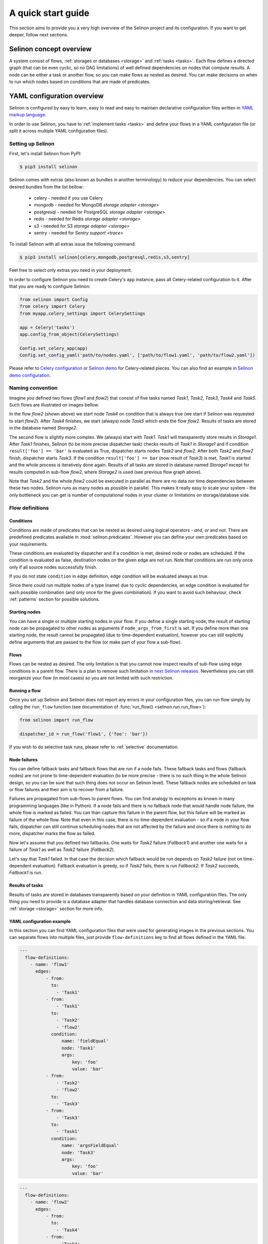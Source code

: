 .. _start:

A quick start guide
-------------------

This section aims to provide you a very high overview of the Selinon project and its configuration. If you want to get deeper, follow next sections.


Selinon concept overview
========================

A system consist of flows, :ref:`storages or databases <storage>` and :ref:`tasks <tasks>`. Each flow defines a directed graph (that can be even cyclic, so no DAG limitations) of well defined dependencies on nodes that compute results. A node can be either a task or another flow, so you can make flows as nested as desired. You can make decisions on when to run which nodes based on conditions that are made of predicates.

YAML configuration overview
===========================

Selinon is configured by easy to learn, easy to read and easy to maintain declarative configuration files written in `YAML markup language <http://yaml.org/>`_.

In order to use Selinon, you have to :ref:`implement tasks <tasks>` and define your flows in a YAML configuration file (or split it across multiple YAML configuration files).

Setting up Selinon
##################

First, let's install Selinon from PyPI:

.. code-block:: console

  $ pip3 install selinon

Selinon comes with extras (also known as bundles in another terminology) to reduce your dependencies. You can select desired bundles from the list bellow:

 * celery - needed if you use Celery
 * mongodb - needed for MongoDB `storage adapter <storage>`
 * postgresql - needed for PostgreSQL `storage adapter <storage>`
 * redis - needed for Redis `storage adapter <storage>`
 * s3 - needed for S3 `storage adapter <storage>`
 * sentry - needed for `Sentry support <trace>`

To install Selinon with all extras issue the following command:

.. code-block:: console

    $ pip3 install selinon[celery,mongodb,postgresql,redis,s3,sentry]

Feel free to select only extras you need in your deployment.

In order to configure Selinon you need to create Celery's ``app`` instance, pass all Celery-related configuration to it. After that you are ready to configure Selinon:

.. code-block:: python

  from selinon import Config
  from celery import Celery
  from myapp.celery_settings import CelerySettings

  app = Celery('tasks')
  app.config_from_object(CelerySettings)

  Config.set_celery_app(app)
  Config.set_config_yaml('path/to/nodes.yaml', ['path/to/flow1.yaml', 'path/to/flow2.yaml'])

Please refer to `Celery configuration <http://docs.celeryproject.org/en/latest/userguide/configuration.html>`_ or `Selinon demo <https://github.com/selinon/demo>`_ for Celery-related pieces. You can also find an example in `Selinon demo configuration <https://github.com/selinon/demo/blob/master/worker/myapp/configuration.py>`_.

Naming convention
#################


Imagine you defined two flows (`flow1` and `flow2`) that consist of five tasks named `Task1`, `Task2`, `Task3`, `Task4` and `Task5`. Such flows are illustrated on images bellow.

.. image:: _static/flow2.png
    :align: center

In the flow `flow2` (shown above) we start node `Task4` on condition that is always true (we start if Selinon was requested to start `flow2`). After `Task4` finishes, we start (always) node `Task5` which ends the flow `flow2`. Results of tasks are stored in the database named `Storage2`.

.. image:: _static/flow1.png
    :align: center

The second flow is slightly more complex. We (always) start with `Task1`. `Task1` will transparently store results in `Storage1`. After `Task1` finishes, Selinon (to be more precise dispatcher task) checks results of `Task1` in `Storage1` and if condition ``result['foo'] == 'bar'`` is evaluated as True, dispatcher starts nodes `Task2` and `flow2`. After both `Task2` and `flow2` finish, dispatcher starts `Task3`. If the condition ``result['foo'] == bar`` (now result of `Task3`) is met, `Task1` is started and the whole process is iteratively done again. Results of all tasks are stored in database named `Storage1` except for results computed in sub-flow `flow2`, where `Storage2` is used (see previous flow graph above).

Note that `Task2` and the whole `flow2` could be executed in parallel as there are no data nor time dependencies between these two nodes. Selinon runs as many nodes as possible in parallel. This makes it really easy to scale your system - the only bottleneck you can get is number of computational nodes in your cluster or limitations on storage/database side.

Flow definitions
################

Conditions
**********

Conditions are made of predicates that can be nested as desired using logical operators - `and`, `or` and `not`. There are predefined predicates available in :mod:`selinon.predicates`. However you can define your own predicates based on your requirements.

These conditions are evaluated by dispatcher and if a condition is met, desired node or nodes are scheduled. If the condition is evaluated as false, destination nodes on the given edge are not run. Note that conditions are run only once only if all source nodes successfully finish.

If you do not state ``condition`` in edge definition, edge condition will be evaluated always as true.

Since there could run multiple nodes of a type (name) due to cyclic dependencies, an edge condition is evaluated for each possible combination (and only once for the given combination). If you want to avoid such behaviour, check :ref:`patterns` section for possible solutions.

Starting nodes
**************

You can have a single or multiple starting nodes in your flow. If you define a single starting node, the result of starting node can be propagated to other nodes as arguments if ``node_args_from_first`` is set. If you define more than one starting node, the result cannot be propagated (due to time-dependent evaluation), however you can still explicitly define arguments that are passed to the flow (or make part of your flow a sub-flow).

Flows
*****

Flows can be nested as desired. The only limitation is that you cannot now inspect results of sub-flow using edge conditions in a parent flow. There is a plan to remove such limitation in `next Selinon releases <https://github.com/selinon/selinon/issues/16>`_. Nevertheless you can still reorganize your flow (in most cases) so you are not limited with such restriction.

Running a flow
**************

Once you set up Selinon and Selinon does not report any errors in your configuration files, you can run flow simply by calling the ``run_flow`` function (see documentation of :func:`run_flow() <selinon.run.run_flow>`):


.. code-block:: python

  from selinon import run_flow

  dispatcher_id = run_flow('flow1', {'foo': 'bar'})

If you wish to do selective task runs, please refer to :ref:`selective` documentation.


.. _node_failures:

Node failures
*************

You can define fallback tasks and fallback flows that are run if a node fails. These fallback tasks and flows (fallback nodes) are not prone to time-dependent evaluation (to be more precise - there is no such thing in the whole Selinon design, so you can be sure that such thing does not occur on Selinon level). These fallback nodes are scheduled on task or flow failures and their aim is to recover from a failure.

Failures are propagated from sub-flows to parent flows. You can find analogy to exceptions as known in many programming languages (like in Python). If a node fails and there is no fallback node that would handle node failure, the whole flow is marked as failed. You can than capture this failure in the parent flow, but this failure will be marked as failure of the whole flow. Note that even in this case, there is no time-dependent evaluation - so if a node in your flow fails, dispatcher can still continue scheduling nodes that are not affected by the failure and once there is nothing to do more, dispatcher marks the flow as failed.

Now let's assume that you defined two fallbacks. One waits for `Task2` failure (`Fallback1`) and another one waits for a failure of `Task1` as well as `Task2` failure (`Fallback2`).

.. image:: _static/fallback_example.png
  :align: center

Let's say that `Task1` failed. In that case the decision which fallback would be run depends on `Task2` failure (not on time-dependent evaluation). Fallback evaluation is greedy, so if `Task2` fails, there is run `Fallback2`. If `Task2` succeeds, `Fallback1` is run.

Results of tasks
****************

Results of tasks are stored in databases transparently based on your definition in YAML configuration files. The only thing you need to provide is a database adapter that handles database connection and data storing/retrieval. See :ref:`storage <storage>` section for more info.

YAML configuration example
**************************

In this section you can find YAML configuration files that were used for generating images in the previous sections. You can separate flows into multiple files, just provide ``flow-definitions`` key to find all flows defined in the YAML file.

.. code-block:: yaml

  ---
    flow-definitions:
      - name: 'flow1'
        edges:
            - from:
              to:
                - 'Task1'
            - from:
                - 'Task1'
              to:
                - 'Task2'
                - 'flow2'
              condition:
                  name: 'fieldEqual'
                  node: 'Task1'
                  args:
                      key: 'foo'
                      value: 'bar'
            - from:
                - 'Task2'
                - 'flow2'
              to:
                - 'Task3'
            - from:
                - 'Task3'
              to:
                - 'Task1'
              condition:
                  name: 'argsFieldEqual'
                  node: 'Task3'
                  args:
                      key: 'foo'
                      value: 'bar'

.. code-block:: yaml

  ---
    flow-definitions:
      - name: 'flow2'
        edges:
            - from:
              to:
                - 'Task4'
            - from:
                - 'Task4'
              to:
                - 'Task5'


Configuration for failures and failure handling fallbacks that were introduced in `Node failures`_ section can be found bellow (no storages in the example).

.. code-block:: yaml

  ---
    flow-definitions:
      - name: 'exampleFallback'
        edges:
          - from:
            to: 'Task1'
          - from:
            to: 'Task2'
        failures:
          - nodes:
              - 'Task1'
              - 'Task1'
            fallback:
              - 'Fallback1'
          - nodes:
              - 'Task1'
            fallback:
              - 'Fallback2'


Entities in the system
######################

This configuration could be placed to ``nodes.yaml``:

.. code-block:: yaml

  ---
    tasks:
      - name: 'Task1'
        output_schema: 'path/to/schema1.json'
        # `classname` is omitted, it defaults to `name`
        # from worker.task1 import Task1
        import: 'worker.task1'
        storage: 'Storage1'
        # queue name to which messages will be sent
        queue: 'queue_Task1_v0'

      - name: 'Task2'
        import: 'worker.task2'
        storage: 'Storage1'
        output_schema: 'path/to/schema2.json'
        # task names are not bound to class names (you can create aliases)
        # from worker.task2 import MyTask2 as Task2
        classname: 'MyTask2'
        queue: 'queue_Task2_v1'

      - name: 'Task3'
        import: 'worker.task3'
        storage: 'Storage1'
        output_schema: 'path/to/schema3.json'
        classname: 'Task1'
        max_retry: 1
        # If queue is omitted, Celery's default queue (celery) will be used
        #queue: 'celery'

      - name: 'Task4'
        import: 'worker.task4'
        storage: 'Storage2'
        output_schema: 'path/to/schema4.json'
        classname: 'Task4'
        max_retry: 1

      - name: 'Task5'
        import: 'worker.task1'
        storage: 'Storage2'
        output_schema: 'path/to/schema1.json'
        classname: 'Task4'
        # in case of failure retry once after 10 seconds before marking node as failed
        max_retry: 1
        retry_countdown: 10


    flows:
      # state all flows you have in your system, otherwise Selinon will complain
      - 'flow1'
      - 'flow2'


    storages:
      - name: 'Storage1'
        # from storage.storage1 import MyStorage as Storage1
        # This way you can have multiple storages of a same type with different
        # configuration (different reference name)
        classname: 'MyStorage'
        import: 'storage.storage1'
        configuration: 'put your configuration for Storage1 here'

      - name: 'Storage2'
        # classname is omitted, it defaults to `name`
        # from storage.storage2 import Storage2
        import: 'storage.storage2'
        configuration: 'put your configuration for Storage2 here'


See :ref:`YAML configuration <yaml>` section for more details.

